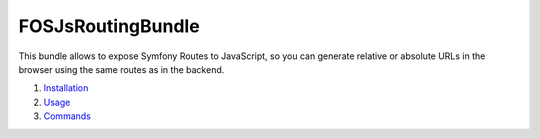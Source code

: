 FOSJsRoutingBundle
==================

This bundle allows to expose Symfony Routes to JavaScript, so you can generate
relative or absolute URLs in the browser using the same routes as in the backend.

#. `Installation <installation.rst/>`_
#. `Usage <usage.rst/>`_
#. `Commands <commands.rst/>`_

    
    
    
